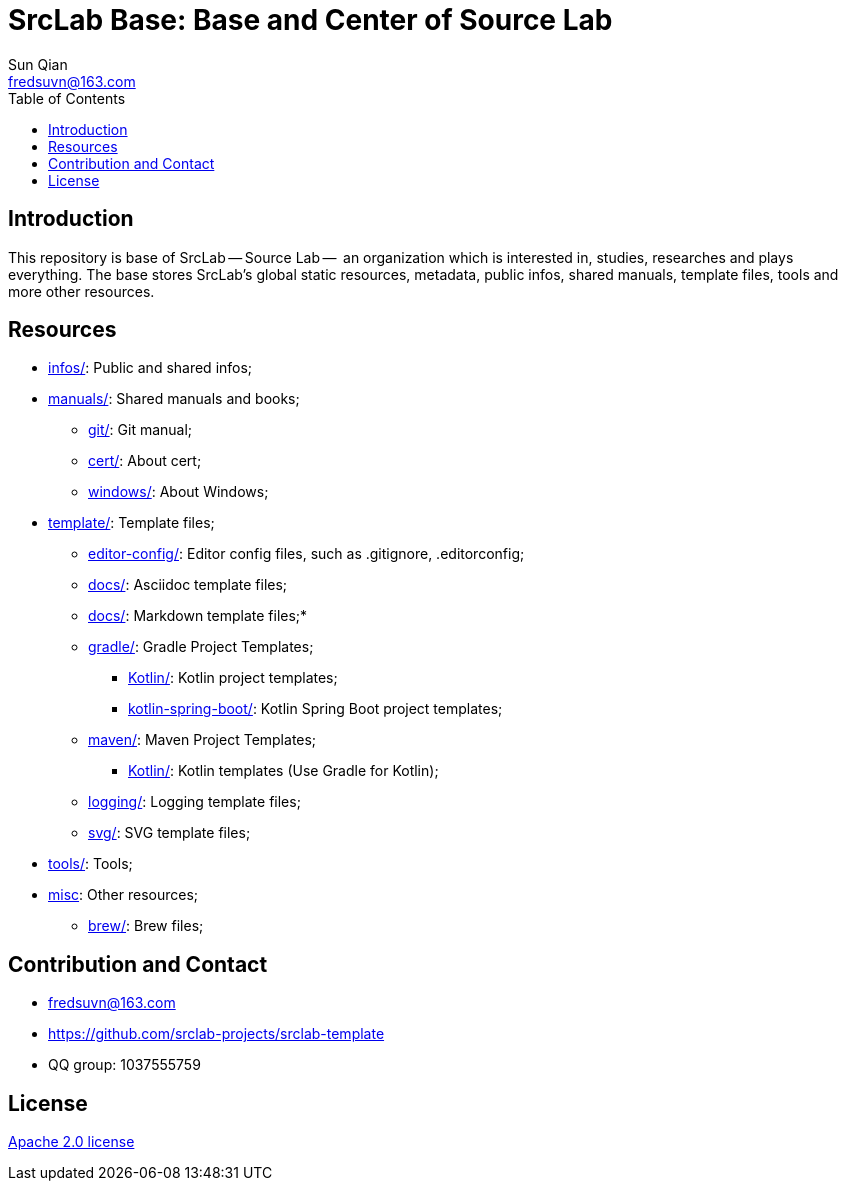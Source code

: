 = SrcLab Base: Base and Center of Source Lab
:toc:
Sun Qian <fredsuvn@163.com>
:encoding: UTF-8
:emaill: fredsuvn@163.com
:url: https://github.com/srclab-projects/srclab-template
:license: https://www.apache.org/licenses/LICENSE-2.0.html[Apache 2.0 license]

:qq-group: QQ group: 1037555759

== Introduction

This repository is base of SrcLab -- Source Lab --  an organization which is interested in, studies, researches and plays everything.
The base stores SrcLab's global static resources, metadata, public infos, shared manuals, template files, tools and more other resources.

== Resources

* link:infos/[infos/]: Public and shared infos;

* link:manuals/[manuals/]: Shared manuals and books;
** link:manuals/git/[git/]: Git manual;
** link:manuals/cert/[cert/]: About cert;
** link:manuals/windows/[windows/]: About Windows;

* link:templates/[template/]: Template files;
** link:templates/editor-config/[editor-config/]: Editor config files, such as .gitignore, .editorconfig;
** link:templates/adoc/[docs/]: Asciidoc template files;
** link:templates/md/[docs/]: Markdown template files;*
** link:templates/gradle/[gradle/]: Gradle Project Templates;
*** link:templates/gradle/kotlin/[Kotlin/]: Kotlin project templates;
*** link:templates/gradle/kotlin-spring-boot/[kotlin-spring-boot/]: Kotlin Spring Boot project templates;
** link:templates/maven/[maven/]: Maven Project Templates;
*** link:templates/maven/kotlin/[Kotlin/]: [line-through]#Kotlin templates# (Use Gradle for Kotlin);
** link:templates/logging/[logging/]: Logging template files;
** link:templates/svg/[svg/]: SVG template files;

* link:tools/[tools/]: Tools;

* link:misc/[misc]: Other resources;
** link:misc/brew/[brew/]: Brew files;

== Contribution and Contact

* {emaill}
* {url}
* {qq-group}

== License

{license}